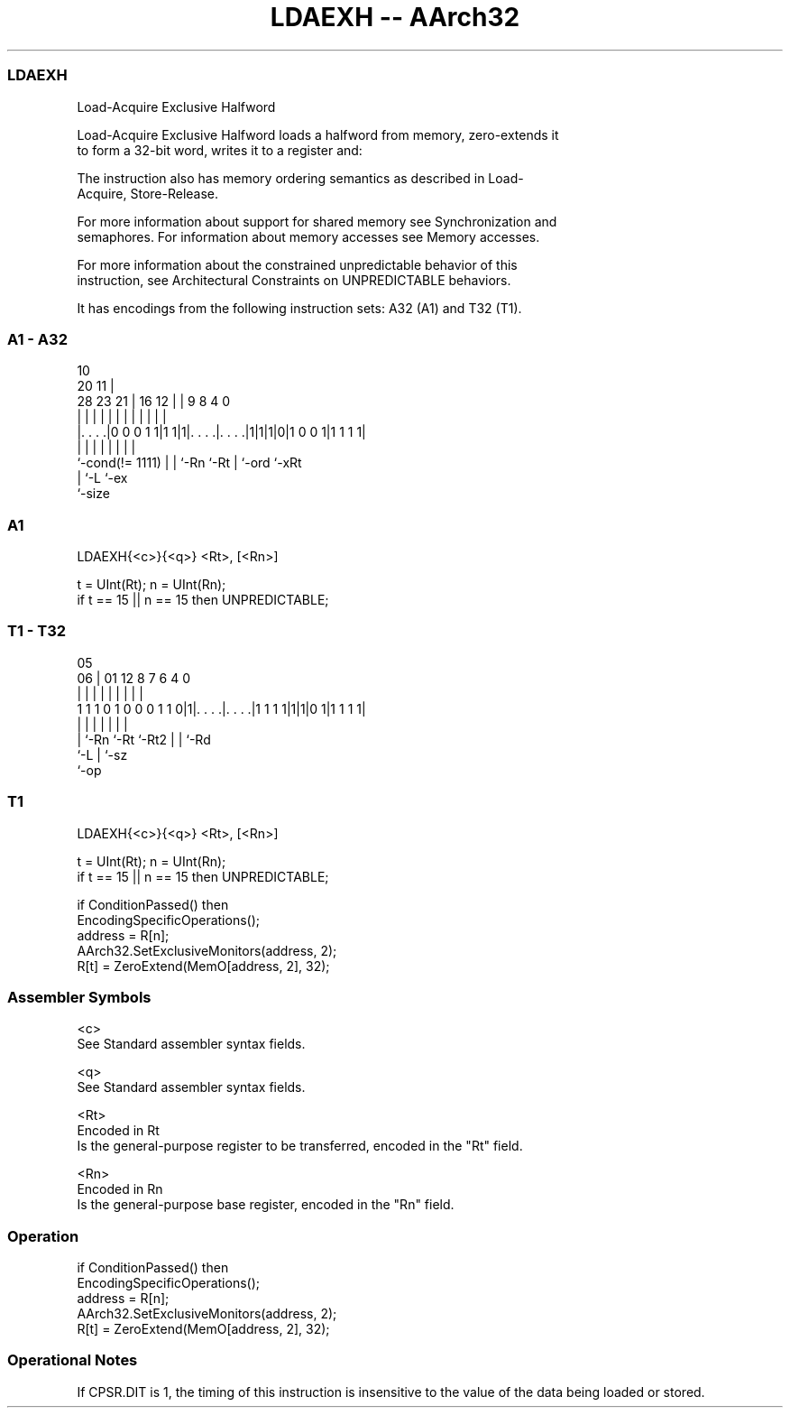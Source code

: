 .nh
.TH "LDAEXH -- AArch32" "7" " "  "instruction" "general"
.SS LDAEXH
 Load-Acquire Exclusive Halfword

 Load-Acquire Exclusive Halfword loads a halfword from memory, zero-extends it
 to form a 32-bit word, writes it to a register and:


 The instruction also has memory ordering semantics as described in Load-
 Acquire, Store-Release.

 For more information about support for shared memory see Synchronization and
 semaphores. For information about memory accesses see Memory accesses.

 For more information about the constrained unpredictable behavior of this
 instruction, see Architectural Constraints on UNPREDICTABLE behaviors.


It has encodings from the following instruction sets:  A32 (A1) and  T32 (T1).

.SS A1 - A32
 
                                                                   
                                             10                    
                         20                11 |                    
         28        23  21 |      16      12 | | 9 8       4       0
          |         |   | |       |       | | | | |       |       |
  |. . . .|0 0 0 1 1|1 1|1|. . . .|. . . .|1|1|1|0|1 0 0 1|1 1 1 1|
  |                 |   | |       |           | |         |
  `-cond(!= 1111)   |   | `-Rn    `-Rt        | `-ord     `-xRt
                    |   `-L                   `-ex
                    `-size
  
  
 
.SS A1
 
 LDAEXH{<c>}{<q>} <Rt>, [<Rn>]
 
 t = UInt(Rt);  n = UInt(Rn);
 if t == 15 || n == 15 then UNPREDICTABLE;
.SS T1 - T32
 
                                                                   
                                                                   
                         05                                        
                       06 |      01      12       8 7 6   4       0
                        | |       |       |       | | |   |       |
   1 1 1 0 1 0 0 0 1 1 0|1|. . . .|. . . .|1 1 1 1|1|1|0 1|1 1 1 1|
                        | |       |       |         | |   |
                        | `-Rn    `-Rt    `-Rt2     | |   `-Rd
                        `-L                         | `-sz
                                                    `-op
  
  
 
.SS T1
 
 LDAEXH{<c>}{<q>} <Rt>, [<Rn>]
 
 t = UInt(Rt);  n = UInt(Rn);
 if t == 15 || n == 15 then UNPREDICTABLE;
 
 if ConditionPassed() then
     EncodingSpecificOperations();
     address = R[n];
     AArch32.SetExclusiveMonitors(address, 2);
     R[t] = ZeroExtend(MemO[address, 2], 32);
 

.SS Assembler Symbols

 <c>
  See Standard assembler syntax fields.

 <q>
  See Standard assembler syntax fields.

 <Rt>
  Encoded in Rt
  Is the general-purpose register to be transferred, encoded in the "Rt" field.

 <Rn>
  Encoded in Rn
  Is the general-purpose base register, encoded in the "Rn" field.



.SS Operation

 if ConditionPassed() then
     EncodingSpecificOperations();
     address = R[n];
     AArch32.SetExclusiveMonitors(address, 2);
     R[t] = ZeroExtend(MemO[address, 2], 32);


.SS Operational Notes

 
 If CPSR.DIT is 1, the timing of this instruction is insensitive to the value of the data being loaded or stored.

